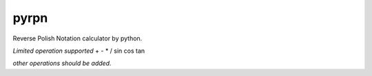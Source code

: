 pyrpn
=====

Reverse Polish Notation calculator by python.

*Limited operation supported*
+ - * / sin cos tan

*other operations should be added.*
